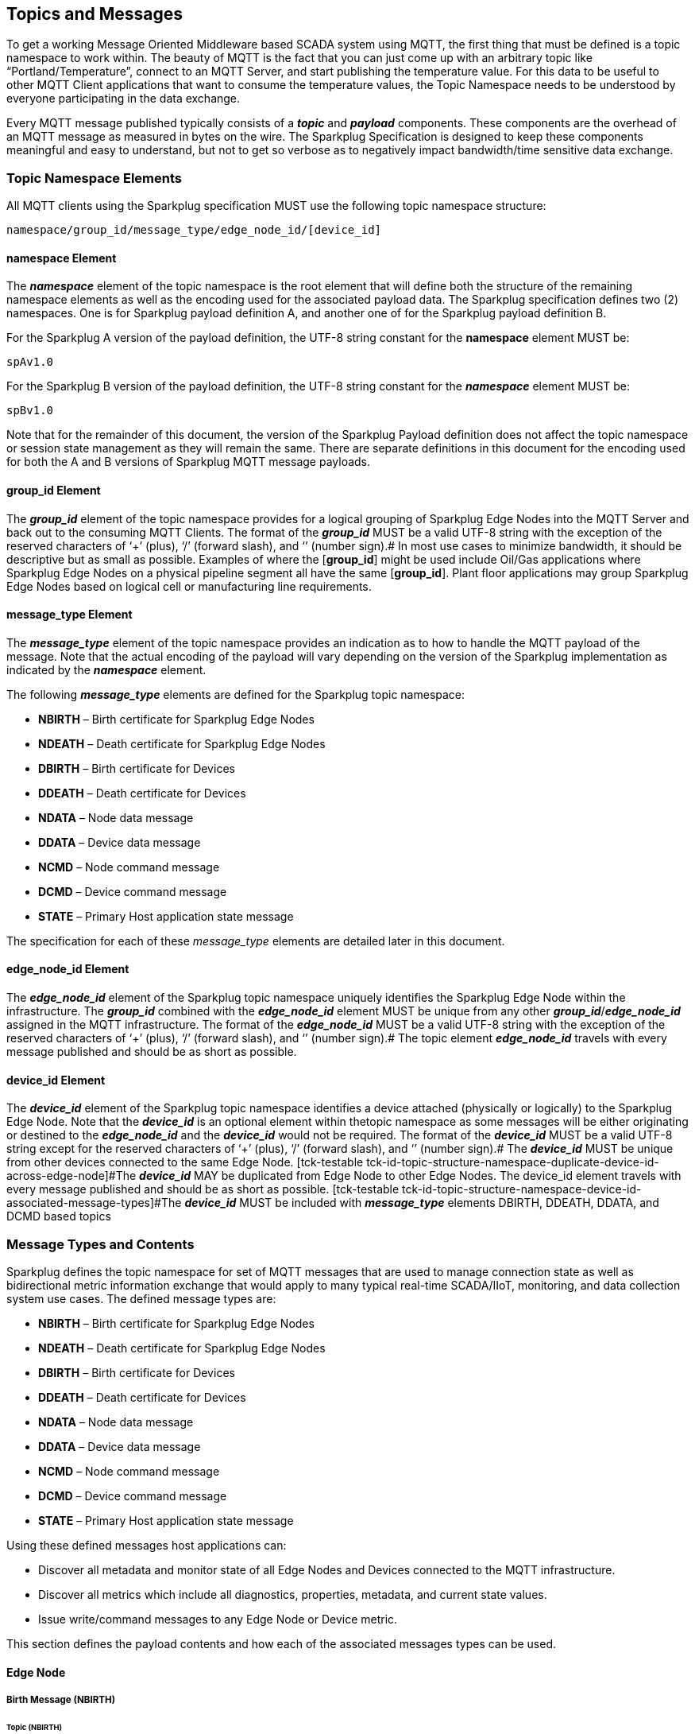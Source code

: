 ////
Copyright © 2016-2021 The Eclipse Foundation, Cirrus Link Solutions, and others

This program and the accompanying materials are made available under the
terms of the Eclipse Public License v. 2.0 which is available at
https://www.eclipse.org/legal/epl-2.0.

SPDX-License-Identifier: EPL-2.0

_Sparkplug™ and the Sparkplug™ logo are trademarks of the Eclipse Foundation_
////

[[topics]]
== Topics and Messages

To get a working Message Oriented Middleware based SCADA system using MQTT, the first thing that
must be defined is a topic namespace to work within. The beauty of MQTT is the fact that you can
just come up with an arbitrary topic like “Portland/Temperature”, connect to an MQTT Server, and
start publishing the temperature value. For this data to be useful to other MQTT Client applications
that want to consume the temperature values, the Topic Namespace needs to be understood by everyone
participating in the data exchange.

Every MQTT message published typically consists of a *_topic_* and *_payload_* components. These
components are the overhead of an MQTT message as measured in bytes on the wire. The Sparkplug
Specification is designed to keep these components meaningful and easy to understand, but not to get
so verbose as to negatively impact bandwidth/time sensitive data exchange.

[[topics_sparkplug_topic_namesapce_elements]]
=== Topic Namespace Elements

[tck-testable tck-id-topic-structure]#All MQTT clients using the Sparkplug specification MUST use
the following topic namespace structure:#

  namespace/group_id/message_type/edge_node_id/[device_id]

[[topics_namespace_element]]
==== namespace Element

The *_namespace_* element of the topic namespace is the root element that will define both the
structure of the remaining namespace elements as well as the encoding used for the associated
payload data. The Sparkplug specification defines two (2) namespaces. One is for Sparkplug payload
definition A, and another one of for the Sparkplug payload definition B.

[tck-testable tck-id-topic-structure-namespace-a]#For the Sparkplug A version of the payload
definition, the UTF-8 string constant for the *namespace* element MUST be:#

  spAv1.0

[tck-testable tck-id-topic-structure-namespace-a]#For the Sparkplug B version of the payload
definition, the UTF-8 string constant for the *_namespace_* element MUST be:#

  spBv1.0

Note that for the remainder of this document, the version of the Sparkplug Payload definition does
not affect the topic namespace or session state management as they will remain the same. There are
separate definitions in this document for the encoding used for both the A and B versions of
Sparkplug MQTT message payloads.

[[topics_group_id_element]]
==== group_id Element

The *_group_id_* element of the topic namespace provides for a logical grouping of Sparkplug Edge
Nodes into the MQTT Server and back out to the consuming MQTT Clients.
[tck-testable tck-id-topic-structure-namespace-valid-group-id]#The format of the  *_group_id_* MUST
be a valid UTF-8 string with the exception of the reserved characters of ‘+’ (plus), ‘/’ (forward
slash), and ‘#’ (number sign).#
In most use cases to minimize bandwidth, it should be descriptive but as small as possible. Examples
of where the [*group_id*] might be used include Oil/Gas applications where Sparkplug Edge Nodes on a
physical pipeline segment all have the same [*group_id*]. Plant floor applications may group
Sparkplug Edge Nodes based on logical cell or manufacturing line requirements.

[[topics_message_type_element]]
==== message_type Element

The *_message_type_* element of the topic namespace provides an indication as to how to handle the
MQTT payload of the message. Note that the actual encoding of the payload will vary depending on the
version of the Sparkplug implementation as indicated by the *_namespace_* element.

The following *_message_type_* elements are defined for the Sparkplug topic namespace:

* *NBIRTH* – Birth certificate for Sparkplug Edge Nodes
* *NDEATH* – Death certificate for Sparkplug Edge Nodes
* *DBIRTH* – Birth certificate for Devices
* *DDEATH* – Death certificate for Devices
* *NDATA* – Node data message
* *DDATA* – Device data message
* *NCMD* – Node command message
* *DCMD* – Device command message
* *STATE* – Primary Host application state message

The specification for each of these _message_type_ elements are detailed later in this document.

[[topics_edge_node_id_element]]
==== edge_node_id Element

The *_edge_node_id_* element of the Sparkplug topic namespace uniquely identifies the Sparkplug Edge
Node within the infrastructure.
[tck-testable tck-id-topic-structure-namespace-unique-edge-node-descriptor]#The *_group_id_*
combined with the *_edge_node_id_* element MUST be unique from any other
*_group_id_*/*_edge_node_id_* assigned in the MQTT infrastructure.#
[tck-testable tck-id-topic-structure-namespace-valid-edge-node-id]#The format of the
*_edge_node_id_* MUST be a valid UTF-8 string with the exception of the reserved characters of ‘+’
(plus), ‘/’ (forward slash), and ‘#’ (number sign).#
The topic element *_edge_node_id_* travels with every message published and should be as short as
 possible.

[[topics_device_id_element]]
==== device_id Element

The *_device_id_* element of the Sparkplug topic namespace identifies a device attached (physically
or logically) to the Sparkplug Edge Node. Note that the *_device_id_* is an optional element within
thetopic namespace as some messages will be either originating or destined to the *_edge_node_id_*
and the *_device_id_* would not be required.
[tck-testable tck-id-topic-structure-namespace-valid-device-id]#The format of the *_device_id_* MUST
be a valid UTF-8 string except for the reserved characters of ‘+’ (plus), ‘/’ (forward slash), and
‘#’ (number sign).#
[tck-testable tck-id-topic-structure-namespace-unique-device-id]#The *_device_id_* MUST be unique
from other devices connected to the same Edge Node.
[tck-testable tck-id-topic-structure-namespace-duplicate-device-id-across-edge-node]#The
*_device_id_* MAY be duplicated from Edge Node to other Edge Nodes. The device_id element travels 
with every message published and should be as short as possible.
[tck-testable tck-id-topic-structure-namespace-device-id-associated-message-types]#The *_device_id_*
MUST be included with *_message_type_* elements DBIRTH, DDEATH, DDATA, and DCMD based topics#

[[topics_message_type_overview]]
=== Message Types and Contents

Sparkplug defines the topic namespace for set of MQTT messages that are used to manage connection
state as well as bidirectional metric information exchange that would apply to many typical
real-time SCADA/IIoT, monitoring, and data collection system use cases. The defined message types
are:

* *NBIRTH* – Birth certificate for Sparkplug Edge Nodes
* *NDEATH* – Death certificate for Sparkplug Edge Nodes
* *DBIRTH* – Birth certificate for Devices
* *DDEATH* – Death certificate for Devices
* *NDATA* – Node data message
* *DDATA* – Device data message
* *NCMD* – Node command message
* *DCMD* – Device command message
* *STATE* – Primary Host application state message

Using these defined messages host applications can:

* Discover all metadata and monitor state of all Edge Nodes and Devices connected to the MQTT
infrastructure.
* Discover all metrics which include all diagnostics, properties, metadata, and current state
values.
* Issue write/command messages to any Edge Node or Device metric.

This section defines the payload contents and how each of the associated messages types can be used.

[[topics_edge_node]]
==== Edge Node
[upperalpha, start=1]

[[birth_message_nbirth]]
===== Birth Message (NBIRTH)

[[topics_birth_message_nbirth]]
====== Topic (NBIRTH)

The Birth Certificate topic for an Sparkplug Edge Node is:
[subs="quotes"]
  namespace/group_id/*NBIRTH*/edge_node_id

[[payloads_desc_nbirth]]
====== Payload (NBIRTH)

The Sparkplug Edge Node Birth Certificate payload contains everything required to build out a data
structure for all metrics for this Edge Node. At the time any host application receives and NBIRTH,
the ONLINE state of this Edge Node should be set to TRUE along with the associated ONLINE Date Time
parameter. Note that the Edge Node Birth Certificate ONLY indicates the node itself is online and in
an MQTT Session, but any devices that have previously published a DBIRTH will still have “*STALE*”
metric quality until the host application receives the associated DBIRTH messages.

The NBIRTH message requires the following payload components.

* The NBIRTH must include the a seq number in the payload and it must have a value of 0.
* The NBIRTH must include a timestamp denoting the DateTime the message was sent from the Edge Node.
* The NBIRTH must include every metric the Edge Node will ever report on. At a minimum these metrics must 
include:
** The metric name
** The metric datatype
** The current value
* If Template instances will be published by this Edge Node or any devices, all Template definitions must be 
published in the NBIRTH.
* A bdSeq number as a metric must be included in the payload. This should match the bdSeq number provided 
in the MQTT CONNECT packet’s LW&T payload. This allows backend applications to correlate NBIRTHs to NDEATHs. 
The bdSeq number must start at zero and increment by one on every new MQTT CONNECT.

The NBIRTH message can also include optional ‘Node Control’ payload components. These are used by a backend 
application to control aspects of the Edge Node. The following are examples of Node Control metrics.

* Metric name: ‘Node Control/Reboot’
** Used by backend application(s) to reboot an Edge Node.
* Metric name: ‘Node Control/Rebirth’
** Used by backend application(s) to request a new NBIRTH and DBIRTH(s) from an Edge Node.
* Metric name: ‘Node Control/Next Server’
** Used by backend application(s) to request an Edge Node to walk to the next MQTT Server in its list in 
multi-MQTT Server environments.
* Metric name: ‘Node Control/Scan rate’
** Used by backed application(s) to modify a poll rate on an Edge Node.

The NBIRTH message can also include optional ‘Properties’ of an Edge Node. The following are examples of 
Property metrics.

* Metric name: ‘Properties/Hardware Make’
** Used to transmit the hardware manufacturer of the Edge Node
* Metric name: ‘Properties/Hardware Model’
** Used to transmit the hardware model of the Edge Node
* Metric name: ‘Properties/OS’
** Used to transmit the operating system of the Edge Node
* Metric name: ‘Properties/OS Version’
** Used to transmit the OS version of the Edge Node

[[data_message_ndata]]
===== Data Message (NDATA)

Once an Sparkplug Edge Node is online with a proper NBIRTH it is in a mode of quiescent Report by
Exception (RBE) or time based reporting of metric information that changes. This enables the
advantages of the native Continuous Session Awareness of MQTT to monitor the STATE of all connected
Sparkplug Edge Node and to rely on Report by Exception (RBE) messages for metric state changes over
the MQTT session connection. 

[[topics_data_message_ndata]]
====== Topic (NDATA)

The Data Topic for an Sparkplug Edge Node is:
[subs="quotes"]
  namespace/group_id/*NDATA*/edge_node_id

The payload of NDATA messages will contain any RBE or time based metric Edge Node values that need
to be reported to any subscribing MQTT clients.

[[payloads_desc_ndata]]
====== Payload (NDATA)

The NDATA message requires the following payload components.

* The NDATA must include the a seq number in the payload and it must have a value of one greater than the 
previous MQTT message from the Edge Node contained unless the previous MQTT message contained a value of 255. 
In this case the seq number must be 0.
* The NDATA must include a timestamp denoting the DateTime the message was sent from the Edge Node.
* The NDATA must include the Edge Node’s metrics that have changed since the last NBIRTH or NDATA message.

[[death_message_ndeath]]
===== Death Message (NDEATH)

The Death Certificate topic and payload described here are not “published” as an MQTT message by a
client, but provided as parameters within the MQTT CONNECT control packet when this Sparkplug Edge
Node first establishes the MQTT Client session.

Immediately upon reception of an Edge Node Death Certificate, any MQTT client subscribed to this
Edge Node should set the data quality of all metrics to STALE and should note the time stamp when
the NDEATH message was received.

[[topics_death_message_ndeath]]
====== Topic (NDEATH)

The Death Certificate topic for an Sparkplug Edge Node is:
[subs="quotes"]
  namespace/group_id/*NDEATH*/edge_node_id
  
[[payloads_desc_ndeath]]
====== Payload (NDEATH)

The NDEATH message contains a very simple payload that MUST only include a single metric, the bdSeq number, so 
that the NDEATH event can be associated with the NBIRTH. Since this is typically published by the MQTT 
Server on behalf of the Edge Node, information about the current state of the Edge Node and its devices is 
not and cannot be known.

The MQTT payload typically associated with this topic can include a Birth/Death sequence number used
to track and synchronize Birth and Death sequences across the MQTT infrastructure. Since this
payload will be defined in advance, and held in the MQTT server and only delivered on the
termination of an MQTT session, not a lot of additional diagnostic information can be pre-populated
into the payload.

[[command_ncmd]]
===== Command (NCMD)

[[topics_command_ncmd]]
====== Topic (NCMD)

The NCMD command topic provides the topic namespace used to send commands to any connected Edge
Nodes. This means sending an updated metric value to an associated metric included in the NBIRTH
metric list.
[subs="quotes"]
  namespace/group_id/*NCMD*/edge_node_id
  
[[payloads_desc_ncmd]]
====== Payload (NCMD)

The NCMD message requires the following payload components.

* The NCMD must include a timestamp denoting the DateTime the message was sent from the backend 
application’s MQTT client.
* The NCMD must include the metrics that need to be written to on the Edge Node.

[[topics_device_sensor]]  
==== Device / Sensor
[upperalpha, start=1]

[[birth_message_dbirth]]
===== Birth Message (DBIRTH)

The Sparkplug Edge Node is responsible for the management of all attached physical and/or logical
devices. Once the Edge Node has published its NBIRTH, any consumer application ensures that the
metric structure has the Edge Node in an ONLINE state. But each physical and/or logical device
connected to this node will still need to provide this DBIRTH before consumer applications
create/update the metric structure (if this is the first time this device has been seen) and set any
associated metrics in the application to a “*GOOD*” state.

The DBIRTH payload contains everything required to build out a data structure for all metrics for
this device. The ONLINE state of this device should be set to TRUE along with the associated ONLINE
date time this message was received.

[[topics_birth_message_dbirth]]
====== Topic (DBIRTH)

The topic namespace for a Birth Certificate for a device is:
[subs="quotes"]
  namespace/group_id/*DBIRTH*/edge_node_id/device_id

[[payloads_desc_dbirth]]
====== Payload (DBIRTH)

The DBIRTH message requires the following payload components.

* The DBIRTH must include the a seq number in the payload and it must have a value of one greater than the 
previous MQTT message from the Edge Node contained unless the previous MQTT message contained a value of 255. 
In this case the seq number must be 0.
* The DBIRTH must include a timestamp denoting the DateTime the message was sent from the Edge Node.
* The DBIRTH must include every metric the device will ever report on. At a minimum these metrics must 
include:
** The metric name
** The metric datatype
** The current value

The DBIRTH message can also include optional ‘Device Control’ payload components. These are used by a 
backend application to control aspects of a device. The following are examples of Device Control metrics.

* Metric name: ‘Device Control/Reboot’
** Used by backend application(s) to reboot a device.
* Metric name: ‘Device Control/Rebirth’
** Used by backend application(s) to request a new DBIRTH from a device.
* Metric name: ‘Device Control/Scan rate’
** Used by backed application(s) to modify a poll rate on a device.

The DBIRTH message can also include optional ‘Properties’ of a device. The following are examples of 
Property metrics.

* Metric name: ‘Properties/Hardware Make’
** Used to transmit the hardware manufacturer of the device
* Metric name: ‘Properties/Hardware Model’
** Used to transmit the hardware model of the device
* Metric name: ‘Properties/FW’
** Used to transmit the firmware version of the device

[[data_message_ddata]]
===== Data Message (DDATA)

Once an Sparkplug Edge Node and associated devices are all online with proper Birth Certificates it
is in a mode of quiescent Report by Exception (RBE) reporting of any metric that changes. This takes
advantage of the native Continuous Session Awareness of MQTT to monitor the STATE of all connected
devices and can rely on Report by Exception (RBE) messages for any metric value change over the MQTT
session connection.

[[topics_data_message_ddata]]
====== Topic (DDATA)

As defined above, the Data Topic for an MQTT device is:
[subs="quotes"]
  namespace/group_id/*DDATA*/edge_node_id/device_id

The payload of DDATA messages can contain one or more metric values that need to be reported.

[[payloads_desc_ddata]]
====== Payload (DDATA)

The DDATA message requires the following payload components.

* The DDATA must include the a seq number in the payload and it must have a value of one greater than the 
previous MQTT message from the Edge Node contained unless the previous MQTT message contained a value of 255. 
In this case the seq number must be 0.
* The DDATA must include a timestamp denoting the DateTime the message was sent from the Edge Node.
* The DDATA must include the device’s metrics that have changed since the last DBIRTH or DDATA message.

[[death_message_ddeath]]
===== Death Message (DDEATH)

It is the responsibility of the Sparkplug Edge Node to indicate the real-time state of either
physical legacy device using poll/response protocols and/or local logical devices. If the device
becomes unavailable for any reason (no response, CRC error, etc.) it is the responsibility of the
Edge Node to publish a DDEATH on behalf of the end device.

Immediately upon reception of a DDEATH, any MQTT client subscribed to this device should set the
data quality of all metrics to “*STALE”* and should note the time stamp when the DDEATH message was
received.

[[topics_death_message_ddeath]]
====== Topic (DDEATH)

The Sparkplug topic namespace for a device Death Certificate is:
[subs="quotes"]
  namespace/group_id/*DDEATH*/edge_node_id/device_id
  
[[payloads_desc_ddeath]]
====== Payload (DDEATH)

The DDEATH message requires the following payload components.

* The DDEATH must include the a seq number in the payload and it must have a value of one greater than the 
previous MQTT message from the Edge Node contained unless the previous MQTT message contained a value of 255. 
In this case the seq number must be 0.

[[command_dcmd]]
===== Command (DCMD)

The DCMD topic provides the topic namespace used to publish metrics to any connected device. This
means sending a new metric value to an associated metric included in the DBIRTH metric list.

[[topics_command_dcmd]]
====== Topic DCMD)

[subs="quotes"]
  namespace/group_id/*DCMD*/edge_node_id/device_id
  
[[payloads_desc_dcmd]]
====== Payload (DCMD)

The DCMD message requires the following payload components.

* The DCMD must include a timestamp denoting the DateTime the message was sent from the backend 
application’s MQTT client.
* The DCMD must include the metrics that need to be written to on the device.

[[topics_primary_host]]
==== Primary Host Application
[upperalpha, start=1]

[[birth_message_state]]
===== Birth Message (STATE)

[tck-testable tck-id-host-topic-phid-birth-payload]#The first message a Primary Host Application
MUST publish is a Birth Certificate.#
The Primary Host Application Death Certificate is registered above within the actual establishment
of the MQTT session and is published as a part of the native MQTT transport if the MQTT session
terminates for any reason.

The Birth Certificate that is defined here is an application level message published by the Primary
Host Application MQTT Client applications.

[[topics_birth_message_state]]
====== Topic (STATE)

The topic used for the Host Birth Certificate is identical to the topic used for the Death
Certificate:
[subs="quotes"]
  *STATE*/host_application_id

[tck-testable tck-id-host-topic-phid-birth-payload]#The Birth Certificate Payload MUST be the UTF-8
string “*ONLINE*”.#

[tck-testable tck-id-host-topic-phid-birth-qos]#The MQTT Quality of Service (QoS) MUST be set to
*1*.#

[tck-testable tck-id-host-topic-phid-birth-retain]#The MQTT retain flag for the Birth Certificate
MUST be set to *TRUE*#

[[payloads_desc_state]]
====== Payload (STATE)

The STATE messages from the primary host application must include a payload that is a UTF-8 string that is one 
of the following:

* OFFLINE
** If the application is not connected
* ONLINE
** If the application is connected

Sparkplug B payloads are not used for encoding in this payload. This allows primary host and host application(s) 
to work across Sparkplug payload types.

[[death_message_state]]
===== Death Message (STATE)

When the SCADA/IIoT Host MQTT client establishes an MQTT session to the MQTT Server(s), the Death
Certificate will be part of the Will Topic and Will Payload registered in the MQTT CONNECT
transaction. 

[[topics_death_message_state]]
====== Topic (STATE)

The *Will Topic* as defined above will be:
[subs="quotes"]
  *STATE*/host_application_id

[tck-testable tck-id-host-topic-phid-death-payload]#The MQTT Will Payload MUST be the UTF-8 string
“*OFFLINE*”.#

[tck-testable tck-id-host-topic-phid-death-qos]#The MQTT Will QoS MUST be set to *1*#

[tck-testable tck-id-host-topic-phid-death-retain]#The MQTT Will retain flag MUST be set to *TRUE*#

[[payloads_desc_state_death]]
====== Payload (STATE)

As for Host Application birth message.

